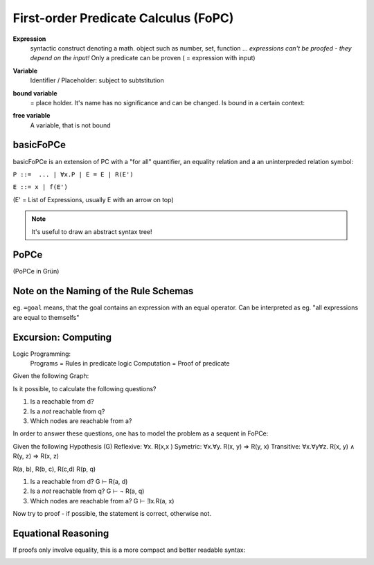 First-order Predicate Calculus (FoPC)
======================================

**Expression**
    syntactic construct denoting a math. object such as number, set, function ...
    *expressions can't be proofed - they depend on the input!*
    Only a predicate can be proven ( = expression with input)

**Variable**
    Identifier / Placeholder: subject to subtstitution

**bound variable**
    = place holder. It's name has no significance and can be changed.
    Is bound in a certain context:


    .. image:: images/bound-variable.png


**free variable**
    A variable, that is not bound

.. todo::

    What's the exact difference between bound and free variables?

basicFoPCe
-----------

basicFoPCe is an extension of PC with a "for all" quantifier, an
equality relation and a an uninterpreded relation symbol:

``P ::=  ... | ∀x.P | E = E | R(E')``

``E ::= x | f(E')``

(E' = List of Expressions, usually E with an arrow on top)

.. note::

    It's useful to draw an abstract syntax tree!

PoPCe
-----

.. image:: images/sumary-fopce.png

(PoPCe in Grün)

Note on the Naming of the Rule Schemas
---------------------------------------

eg. ``=goal`` means, that the goal contains an expression with an equal operator.
Can be interpreted as eg. "all expressions are equal to themselfs"

Excursion: Computing
---------------------

Logic Programming:
    Programs = Rules in predicate logic
    Computation = Proof of predicate

Given the following Graph:

.. graphiviz:

    digraph G {
    "a" -> "b"
    "b" -> "a"
    "b" -> "c"
    "c" -> "b"
    "c" -> "d"
    "d" -> "c"
    "p" -> "q"
    "q" -> "p"
    }


Is it possible, to calculate the following questions?

#. Is a reachable from d?
#. Is a *not* reachable from q?
#. Which nodes are reachable from a?

In order to answer these questions, one has to model the problem as a sequent in FoPCe:

Given the following Hypothesis (G)
Reflexive: ∀x. R(x,x )
Symetric: ∀x.∀y. R(x, y) ⇒ R(y, x)
Transitive: ∀x.∀y∀z. R(x, y) ∧ R(y, z) ⇒ R(x, z)

R(a, b), R(b, c), R(c,d) R(p, q)

#. Is a reachable from d? G ⊢ R(a, d)
#. Is a *not* reachable from q? G ⊢ ¬ R(a, q)
#. Which nodes are reachable from a? G ⊢ ∃x.R(a, x)

Now try to proof - if possible, the statement is correct, otherwise not.

Equational Reasoning
--------------------
If proofs only involve equality, this is a more compact and better readable
syntax:


.. image:: images/equational-reasoning.png
